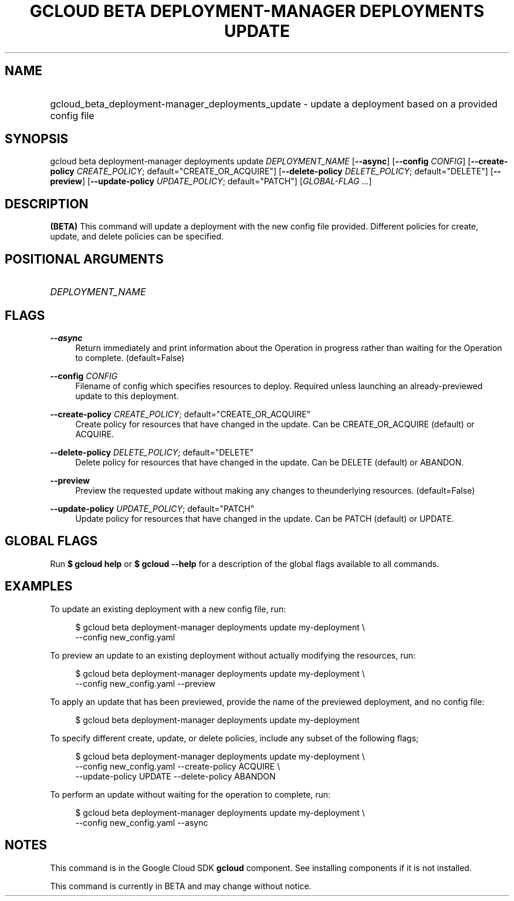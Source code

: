 .TH "GCLOUD BETA DEPLOYMENT-MANAGER DEPLOYMENTS UPDATE" "1" "" "" ""
.ie \n(.g .ds Aq \(aq
.el       .ds Aq '
.nh
.ad l
.SH "NAME"
.HP
gcloud_beta_deployment-manager_deployments_update \- update a deployment based on a provided config file
.SH "SYNOPSIS"
.sp
gcloud beta deployment\-manager deployments update \fIDEPLOYMENT_NAME\fR [\fB\-\-async\fR] [\fB\-\-config\fR \fICONFIG\fR] [\fB\-\-create\-policy\fR \fICREATE_POLICY\fR; default="CREATE_OR_ACQUIRE"] [\fB\-\-delete\-policy\fR \fIDELETE_POLICY\fR; default="DELETE"] [\fB\-\-preview\fR] [\fB\-\-update\-policy\fR \fIUPDATE_POLICY\fR; default="PATCH"] [\fIGLOBAL\-FLAG \&...\fR]
.SH "DESCRIPTION"
.sp
\fB(BETA)\fR This command will update a deployment with the new config file provided\&. Different policies for create, update, and delete policies can be specified\&.
.SH "POSITIONAL ARGUMENTS"
.HP
\fIDEPLOYMENT_NAME\fR
.RE
.SH "FLAGS"
.PP
\fB\-\-async\fR
.RS 4
Return immediately and print information about the Operation in progress rather than waiting for the Operation to complete\&. (default=False)
.RE
.PP
\fB\-\-config\fR \fICONFIG\fR
.RS 4
Filename of config which specifies resources to deploy\&. Required unless launching an already\-previewed update to this deployment\&.
.RE
.PP
\fB\-\-create\-policy\fR \fICREATE_POLICY\fR; default="CREATE_OR_ACQUIRE"
.RS 4
Create policy for resources that have changed in the update\&. Can be CREATE_OR_ACQUIRE (default) or ACQUIRE\&.
.RE
.PP
\fB\-\-delete\-policy\fR \fIDELETE_POLICY\fR; default="DELETE"
.RS 4
Delete policy for resources that have changed in the update\&. Can be DELETE (default) or ABANDON\&.
.RE
.PP
\fB\-\-preview\fR
.RS 4
Preview the requested update without making any changes to theunderlying resources\&. (default=False)
.RE
.PP
\fB\-\-update\-policy\fR \fIUPDATE_POLICY\fR; default="PATCH"
.RS 4
Update policy for resources that have changed in the update\&. Can be PATCH (default) or UPDATE\&.
.RE
.SH "GLOBAL FLAGS"
.sp
Run \fB$ \fR\fBgcloud\fR\fB help\fR or \fB$ \fR\fBgcloud\fR\fB \-\-help\fR for a description of the global flags available to all commands\&.
.SH "EXAMPLES"
.sp
To update an existing deployment with a new config file, run:
.sp
.if n \{\
.RS 4
.\}
.nf
$ gcloud beta deployment\-manager deployments update my\-deployment \e
    \-\-config new_config\&.yaml
.fi
.if n \{\
.RE
.\}
.sp
To preview an update to an existing deployment without actually modifying the resources, run:
.sp
.if n \{\
.RS 4
.\}
.nf
$ gcloud beta deployment\-manager deployments update my\-deployment \e
    \-\-config new_config\&.yaml \-\-preview
.fi
.if n \{\
.RE
.\}
.sp
To apply an update that has been previewed, provide the name of the previewed deployment, and no config file:
.sp
.if n \{\
.RS 4
.\}
.nf
$ gcloud beta deployment\-manager deployments update my\-deployment
.fi
.if n \{\
.RE
.\}
.sp
To specify different create, update, or delete policies, include any subset of the following flags;
.sp
.if n \{\
.RS 4
.\}
.nf
$ gcloud beta deployment\-manager deployments update my\-deployment \e
    \-\-config new_config\&.yaml \-\-create\-policy ACQUIRE \e
    \-\-update\-policy UPDATE \-\-delete\-policy ABANDON
.fi
.if n \{\
.RE
.\}
.sp
To perform an update without waiting for the operation to complete, run:
.sp
.if n \{\
.RS 4
.\}
.nf
$ gcloud beta deployment\-manager deployments update my\-deployment \e
    \-\-config new_config\&.yaml \-\-async
.fi
.if n \{\
.RE
.\}
.SH "NOTES"
.sp
This command is in the Google Cloud SDK \fBgcloud\fR component\&. See installing components if it is not installed\&.
.sp
This command is currently in BETA and may change without notice\&.

